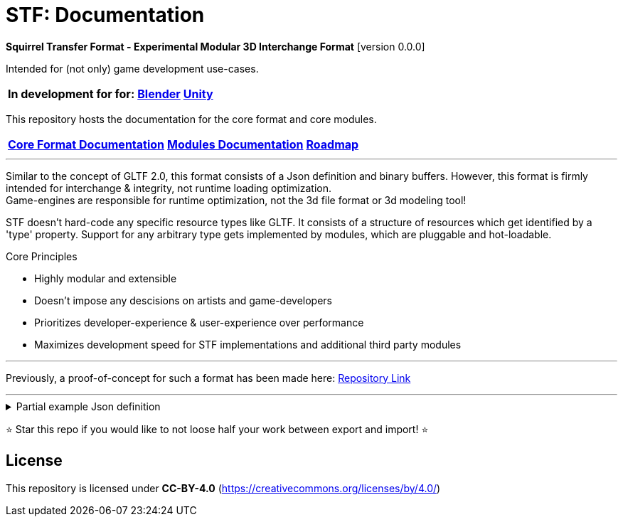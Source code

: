 = STF: Documentation
:homepage: https://github.com/emperorofmars/stf
:keywords: stf, 3d, fileformat, format, interchange, interoperability
:hardbreaks-option:
:idprefix:
:idseparator: -
:library: Asciidoctor
ifdef::env-github[]
:tip-caption: :bulb:
:note-caption: :information_source:
endif::[]

**Squirrel Transfer Format - Experimental Modular 3D Interchange Format** [version 0.0.0]

Intended for (not only) game development use-cases.

[cols=3*, frame=none, grid=none]
[%autowidth]
|===
|**In development for for:**
|**https://github.com/emperorofmars/stf_blender[Blender]**
|**https://github.com/emperorofmars/stf_unity[Unity]**
|===

This repository hosts the documentation for the core format and core modules.

[cols=3*, frame=none, grid=none]
[%autowidth]
|===
|**link:./docoumentation/stf_documentation.adoc[Core Format Documentation]**
|**link:./docoumentation/modules.adoc[Modules Documentation]**
|**link:./stf_roadmap.adoc[Roadmap]**
|===

---

Similar to the concept of GLTF 2.0, this format consists of a Json definition and binary buffers. However, this format is firmly intended for interchange & integrity, not runtime loading optimization.
Game-engines are responsible for runtime optimization, not the 3d file format or 3d modeling tool!

STF doesn't hard-code any specific resource types like GLTF. It consists of a structure of resources which get identified by a 'type' property. Support for any arbitrary type gets implemented by modules, which are pluggable and hot-loadable.

.Core Principles
* Highly modular and extensible
* Doesn't impose any descisions on artists and game-developers
* Prioritizes developer-experience & user-experience over performance
* Maximizes development speed for STF implementations and additional third party modules

---

Previously, a proof-of-concept for such a format has been made here: https://github.com/emperorofmars/stf-unity-poc[Repository Link]

---

.Partial example Json definition
[%collapsible]
====
[,json]
----
{
	"stf": {
		"version_major": 0,
		"version_minor": 0,
		"root": "8a4019a2-ca1d-4f9b-a316-b118cd31dada",
		"profiles": [],
		"asset_info": {
			"asset_name": "Default Cube"
		},
		"generator": "stfblender",
		"timestamp": "2025-02-15T20:41:01.988159+00:00",
		"metric_multiplier": 1
	},
	"resources": {
		"ba0f6e23-cb13-4cd5-9f66-8184460befc4": {
			"type": "stf.material",
			"name": "Material",
			"properties": {
				"color": {
					"value_type": "color",
					"value": [
						1.0,
						1.0,
						1.0
					]
				}
			},
			"style_hints": [],
			"shader_targets": {}
		},
		"a72729cd-be7d-4b2c-a02e-cf8bfdc97e20": {
			"type": "stf.mesh",
			"name": "Cube",
			"material_slots": [
				"ba0f6e23-cb13-4cd5-9f66-8184460befc4"
			],
			"vertex_count": 8,
			"vertex_width": 4,
			"vertex_indices_width": 4,
			"vertices": "d8e72e40-9006-441b-a0c5-1315700f14ef",
			"vertex_color_width": 4,
			"colors": [],
			"split_count": 24,
			"split_indices_width": 4,
			"split_normal_width": 4,
			"split_tangent_width": 4,
			"split_color_width": 4,
			"split_uv_width": 4,
			"splits": "f36cb7a4-ffd9-48e7-87b3-321c91da6c5a",
			"split_normals": "2eb9be5e-b2ad-4df0-9163-942a506ddff8",
			"split_tangents": "d12eb259-c0f3-4b0a-bed1-6904e62f8a1b",
			"uvs": [
				{
					"name": "UVMap",
					"uv": "4d9ee4ba-a45c-4bba-8a96-1bd79d86eee6"
				}
			],
			"split_colors": [],
			"tris_count": 12,
			"face_count": 6,
			"face_indices_width": 4,
			"tris": "a66be574-6ed2-4607-9190-a1ed4e2331c3",
			"material_indices_width": 4,
			"faces": "cd1688fc-d100-4916-a0c2-dfa5899f010e",
			"material_indices": "0a0e9df2-e63e-47b5-acab-1435d5b3579f",
			"sharp_face_indices_len": 6,
			"sharp_face_indices": "950f09cc-f6e1-4173-bf9a-2054ae233717",
			"lines_len": 0,
			"lines": "85cc4f16-0934-45f0-9249-304a991ee78a",
			"sharp_edges_len": 0,
			"sharp_edges": "d86f7202-ad21-4e94-8659-9f17c2be827b",
			"armature": "a72729cd-be7d-4b2c-a02e-cf8bfdc97e20",
			"bones": [],
			"bone_weight_width": 4,
			"weights": [],
			"components": [
				"a72729cd-be7d-4b2c-a02e-cf8bfdc97e20"
			]
		},
		"a72729cd-be7d-4b2c-a02e-cf8bfdc97e20": {
			"type": "stf.mesh.seams",
			"seams_len": 0,
			"seams": "3f877195-7da8-41fc-be16-63833584fc97"
		},
		"4a76690a-8f1c-4a3c-9135-4bcac5c92831": {
			"type": "stf.instance.mesh",
			"name": "Cube",
			"children": [],
			"trs": [
				[
					0.0,
					0.0,
					-0.0
				],
				[
					0.0,
					0.0,
					-0.0,
					1.0
				],
				[
					1.0,
					1.0,
					1.0
				]
			],
			"instance": "0131108d-ea45-4ed7-a427-6c6f1a1a3f7e"
		},
		"0131108d-ea45-4ed7-a427-6c6f1a1a3f7e": {
			"mesh": "a72729cd-be7d-4b2c-a02e-cf8bfdc97e20",
			"material_slots": [
				{
					"name": "Material",
					"material": "ba0f6e23-cb13-4cd5-9f66-8184460befc4"
				}
			],
			"blendshape_values": []
		},
		"8a4019a2-ca1d-4f9b-a316-b118cd31dada": {
			"type": "stf.prefab",
			"name": "Scene Collection",
			"root_nodes": [
				"4a76690a-8f1c-4a3c-9135-4bcac5c92831"
			],
			"animations": []
		}
	},
	"buffers": {
		"d8e72e40-9006-441b-a0c5-1315700f14ef": {
			"type": "stf.buffer.included",
			"index": 0
		},
		...
	}
}
----
====

⭐ Star this repo if you would like to not loose half your work between export and import! ⭐

== License
This repository is licensed under **CC-BY-4.0** (<https://creativecommons.org/licenses/by/4.0/>)
